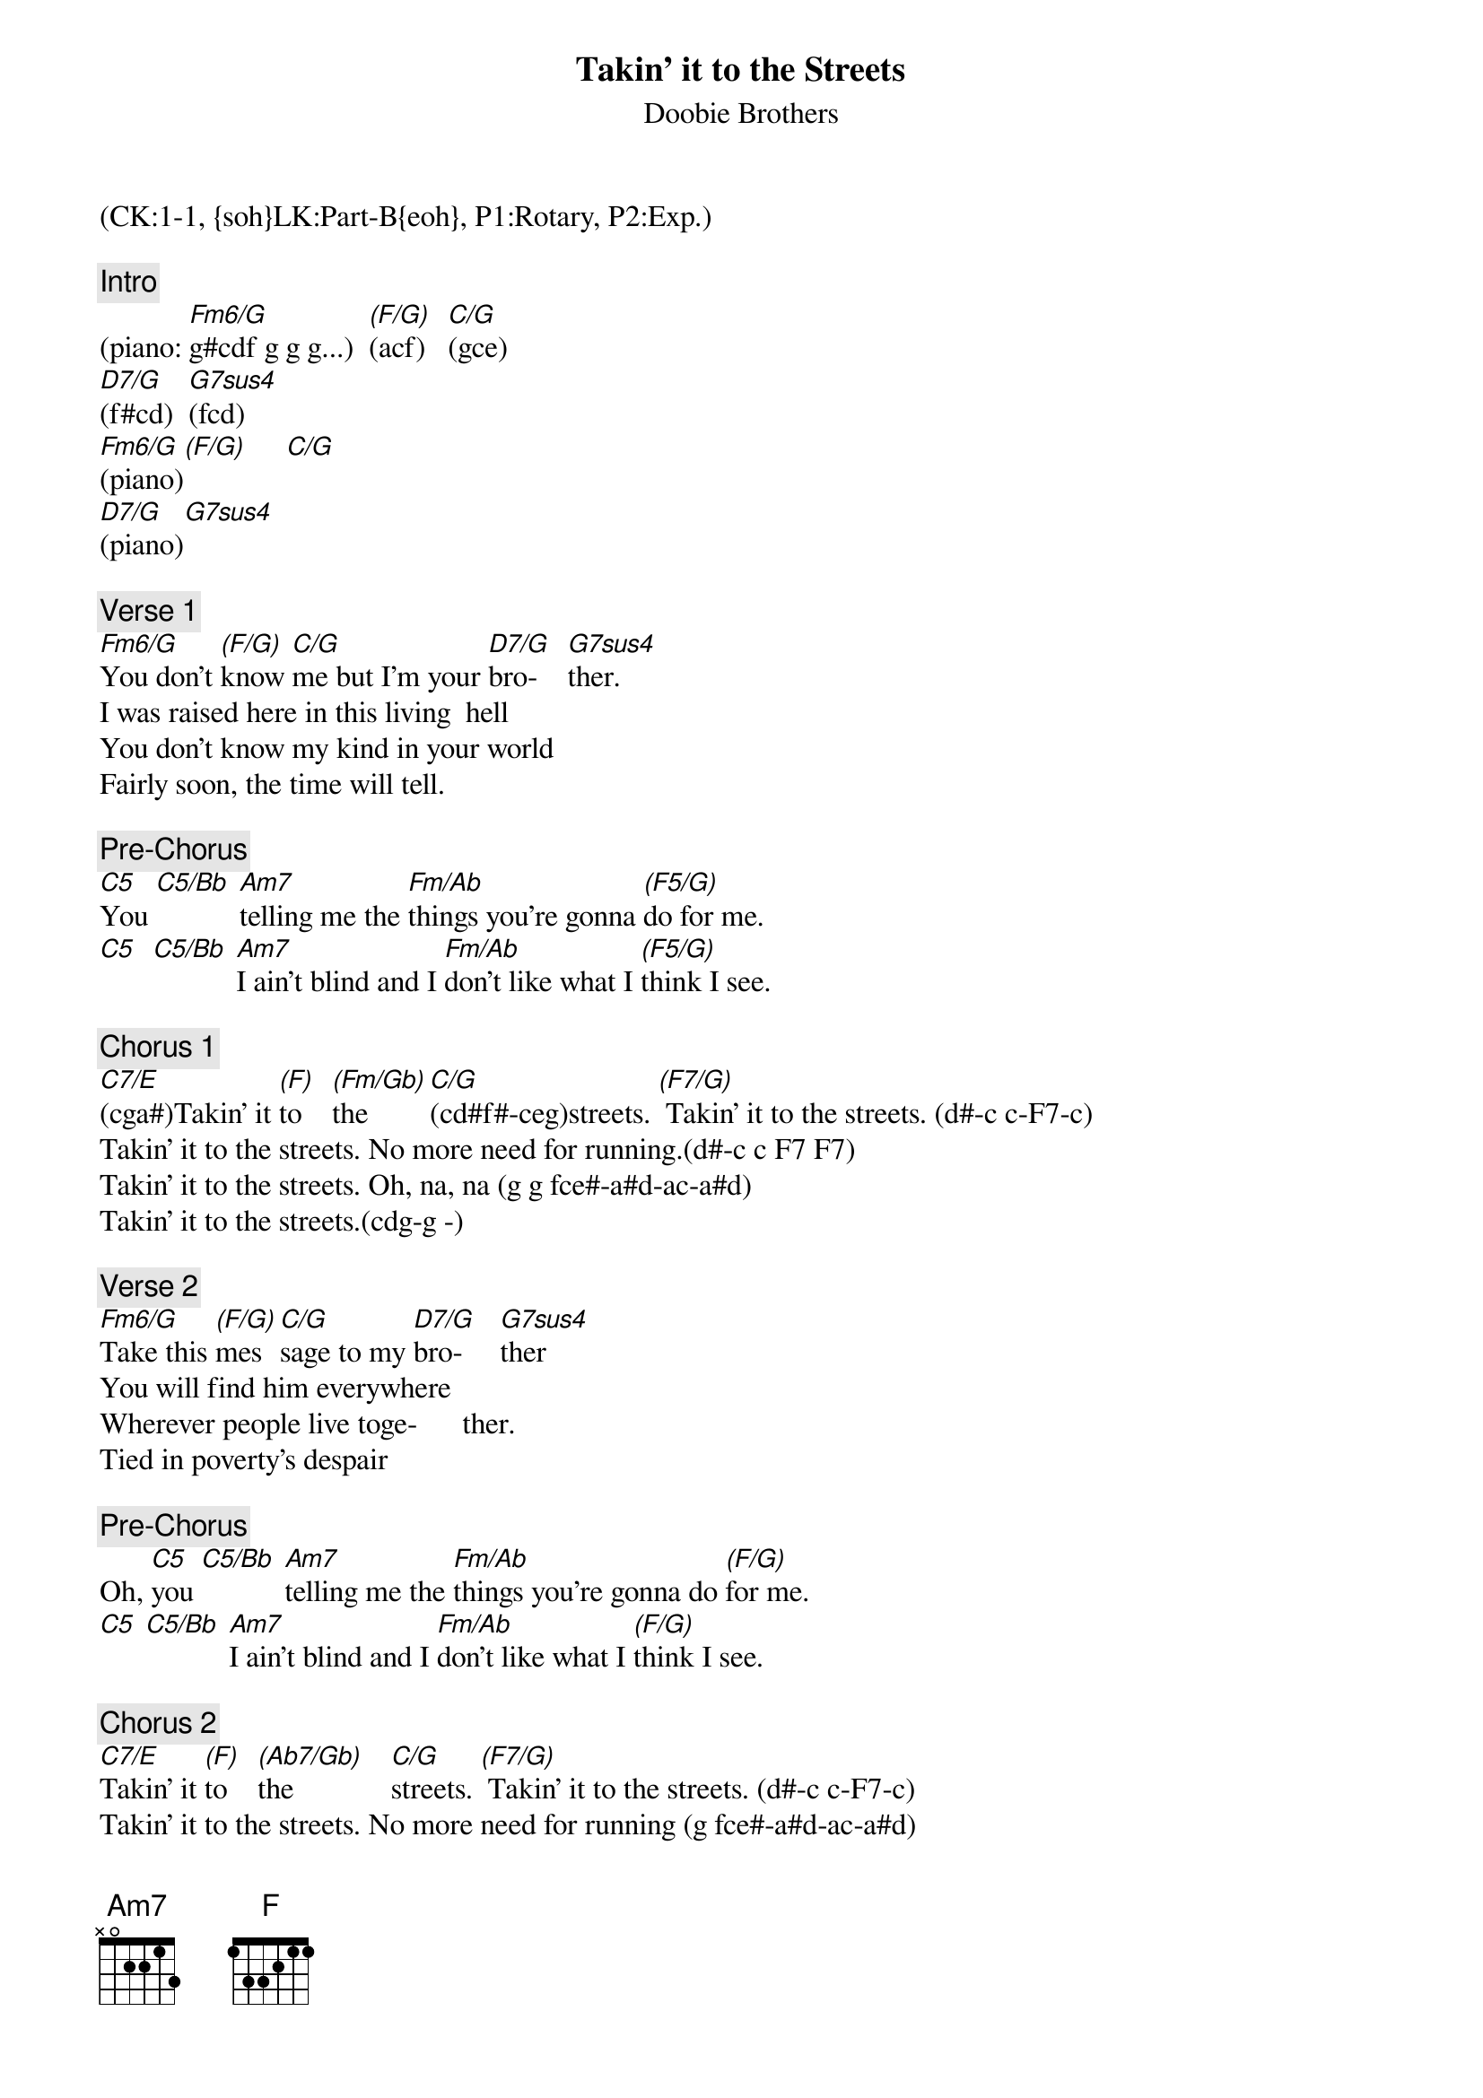 {title: Takin' it to the Streets}
{st: Doobie Brothers}
{musicpath:Takin' it to the Streets.mp3}
{key: C}
{duration: 226}
{tempo: 145}
{midi: CC0.0@2, CC32.0@2, PC0@2, CC0.63@1, CC32.0@1, PC0@1}
(CK:1-1, {soh}LK:Part-B{eoh}, P1:Rotary, P2:Exp.)

{c: Intro}
(piano: [Fm6/G]g#cdf g g g...)  [(F/G)](acf)   [C/G](gce) 
[D7/G](f#cd)  [G7sus4](fcd)
[Fm6/G](piano)[(F/G)]     [C/G]   
[D7/G](piano)[G7sus4]

{c: Verse 1}
[Fm6/G]You don't [(F/G)]know [C/G]me but I'm your [D7/G]bro-    [G7sus4]ther.
I was raised here in this living  hell
You don't know my kind in your world
Fairly soon, the time will tell. 

{c: Pre-Chorus}
[C5]You [C5/Bb] [Am7]telling me the [Fm/Ab]things you're gonna [(F5/G)]do for me. 
[C5]  [C5/Bb] [Am7]I ain't blind and I [Fm/Ab]don't like what I [(F5/G)]think I see.

{c: Chorus 1}
[C7/E](cga#)Takin' it [(F)]to    [(Fm/Gb)]the [C/G](cd#f#-ceg)streets. [(F7/G)] Takin' it to the streets. (d#-c c-F7-c)
#(low:cga#)(cfa)(cag#)(cd#f#-ceg)(f-c-cfa-c)
Takin' it to the streets. No more need for running.(d#-c c F7 F7)
#(low:cga#)(cfa)(cd#g#)(ceg)(a-c-cfa-cfa)
Takin' it to the streets. Oh, na, na (g g fce#-a#d-ac-a#d)
#(low:cga#)(cfa)(cd#g#)(ceg)(fce#-a#d-ac-a#d)
Takin' it to the streets.(cdg-g -)
#(low:cga#)(cfa)(cd#g#)(ceg)(pause)(cd-g-)

{c: Verse 2}
[Fm6/G]Take this [(F/G)]mes[C/G]sage to my [D7/G]bro-     [G7sus4]ther
You will find him everywhere 
Wherever people live toge-      ther.
Tied in poverty's despair 

{c: Pre-Chorus}
Oh, [C5]you [C5/Bb] [Am7]telling me the [Fm/Ab]things you're gonna do [(F/G)]for me. 
[C5] [C5/Bb] [Am7]I ain't blind and I [Fm/Ab]don't like what I [(F/G)]think I see.

{c: Chorus 2}
[C7/E]Takin' it [(F)]to    [(Ab7/Gb)]the             [C/G]streets. [(F7/G)] Takin' it to the streets. (d#-c c-F7-c)
#(low:cga#)(cfa)(cd#g#)(ceg)(f-c-cfa-c)
Takin' it to the streets. No more need for running (g fce#-a#d-ac-a#d)
#(low:cga#)(cfa)(cd#g#)(ceg)(fce#-a#d-ac-a#d)
Takin' it to the streets.  Oh, yeah (ascent: c-e#-f-f#-g-b# ac-a#c-a#c...)
#(oct. ascent to hi: c-e#-f-g-b#-c-)
Takin' it to the streets. Takin' it, takin' it. (g fce#-a#d-ac-a#d)
#(hi: ac-a#c-a#c)(ac)(g#c)(f#c-gc)(low:fce#-a#d-ac-a#d)
Takin' it to the streets.  No more need for hiding. (d#-c c F7 F7)
#(low:cga#)(cfa)(cd#g#)(ceg)(f-c-cfa-c)
Takin' it to the streets.  Oh, Lord. (g fce#-a#d-ac-a#d)
#(low:cga#)(cfa)(cd#g#)(ceg)(fce#-a#d-ac-a#d)
Takin' it to the streets.  Takin' it to the streets. (d#-c c F7 F7)
#(low:cga#)(cfa)(cd#g#)(ceg)(f-c-cfa-c)
Takin' it to the... (solo)

{c: Solo}
[Fm6/G](sax) [(F/G)]   [C/G]  [D7/G]  [G7sus4]
[Fm6/G](sax) [(F/G)]   [C/G]  [D7/G]  [G7sus4]
[Fm6/G](sax) [(F/G)]   [C/G]  [D7/G]  [G7sus4]
[Fm6/G](sax) [(F/G)]   [C/G]  [D7/G]  [G7sus4]

{c: Pre-Chorus}
Oh, [C5]you [C5/Bb] [Am7]telling me the [Fm/Ab]things you're gonna 
do [(F/G)]for me. [C5] [C5/Bb] 
[Am7]I ain't blind and I [Fm/Ab]don't like what I [(F/G)]think I see.

{c: Chorus 3}
[C7/E]Takin' it [(F)]to    [(Ab7/Gb)]the             [C/G]streets. [(F7/G)] Takin' it to the streets. (d#-c c-F7-c)
Takin' it to the streets. No more need for running.(g g fce#-a#d-ac-a#d)
Takin' it to the streets. Oh, yeah. (d#-c c F7 F7)
Takin' it to the streets. Takin' it to the streets. (d#-c c F7-F7)
Takin' it to the streets. We'll discuss it further. (mid: d# d c d#)
Takin' it to the streets. Oh, Lord. (mid: ac a#d cd #)
Takin' it to the streets. Takin' it, takin' it. (ascent)
Takin' it to the streets. Hey, yeah, ha. (sweep)

{c: Outro}
[C7/E]Takin' it [(F)]to    [(Ab7/Gb)]the             [C/G]streets. [(F7/G)]Takin' it to the streets. (d#-c c-F7-c)
Takin' it to  the streets. No more need for running. (d#-c c F7 F7)
Takin' it to  the streets. No more need for running. (ascent)
Takin' it to  the streets. Hey, yeah, yeah. (g fce#-a#d-ac-a#d)
Takin' it to the streets. No more. (d#-c c-F7-c)
Takin' it to the streets. Yeah, yeah. (d#-c c F7 F7)
Takin' it to the streets. Takin' it, takin' it. (g fce#-a#d-ac-a#d)
Takin' it to the streets. Ahh! (ascent)
Takin' it tthe streets. Takin' it, takin' it.
Takin' it to the streets. (END)